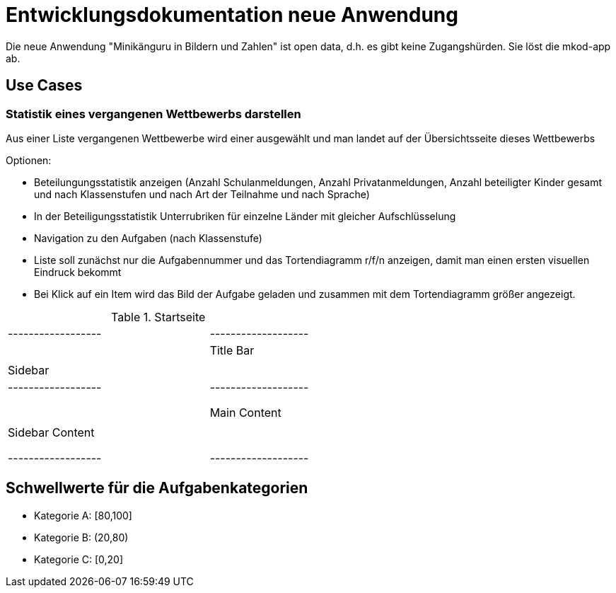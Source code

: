 = Entwicklungsdokumentation neue Anwendung

Die neue Anwendung "Minikänguru in Bildern und Zahlen" ist open data, d.h. es gibt keine Zugangshürden. Sie löst die mkod-app ab.

== Use Cases

=== Statistik eines vergangenen Wettbewerbs darstellen

Aus einer Liste vergangenen Wettbewerbe wird einer ausgewählt und man landet auf der Übersichtsseite dieses Wettbewerbs

Optionen:

* Beteilungungsstatistik anzeigen (Anzahl Schulanmeldungen, Anzahl Privatanmeldungen, Anzahl beteiligter Kinder gesamt und nach Klassenstufen und nach Art der Teilnahme und nach Sprache)

* In der Beteiligungsstatistik Unterrubriken für einzelne Länder mit gleicher Aufschlüsselung

* Navigation zu den Aufgaben (nach Klassenstufe)

* Liste soll zunächst nur die Aufgabennummer und das Tortendiagramm r/f/n anzeigen, damit man einen ersten visuellen Eindruck bekommt

* Bei Klick auf ein Item wird das Bild der Aufgabe geladen und zusammen mit dem Tortendiagramm größer angezeigt.


.Startseite
[cols="2,1"]
|===
| +------------------+ | +-------------------+
| |    Title Bar     | | |     Sidebar       |
| +------------------+ | +-------------------+
| |                  | | |                   |
| |    Main Content  | | |    Sidebar Content|
| |                  | | |                   |
| +------------------+ | +-------------------+
|===



== Schwellwerte für die Aufgabenkategorien

* Kategorie A: [80,100]
* Kategorie B: (20,80)
* Kategorie C: [0,20] 